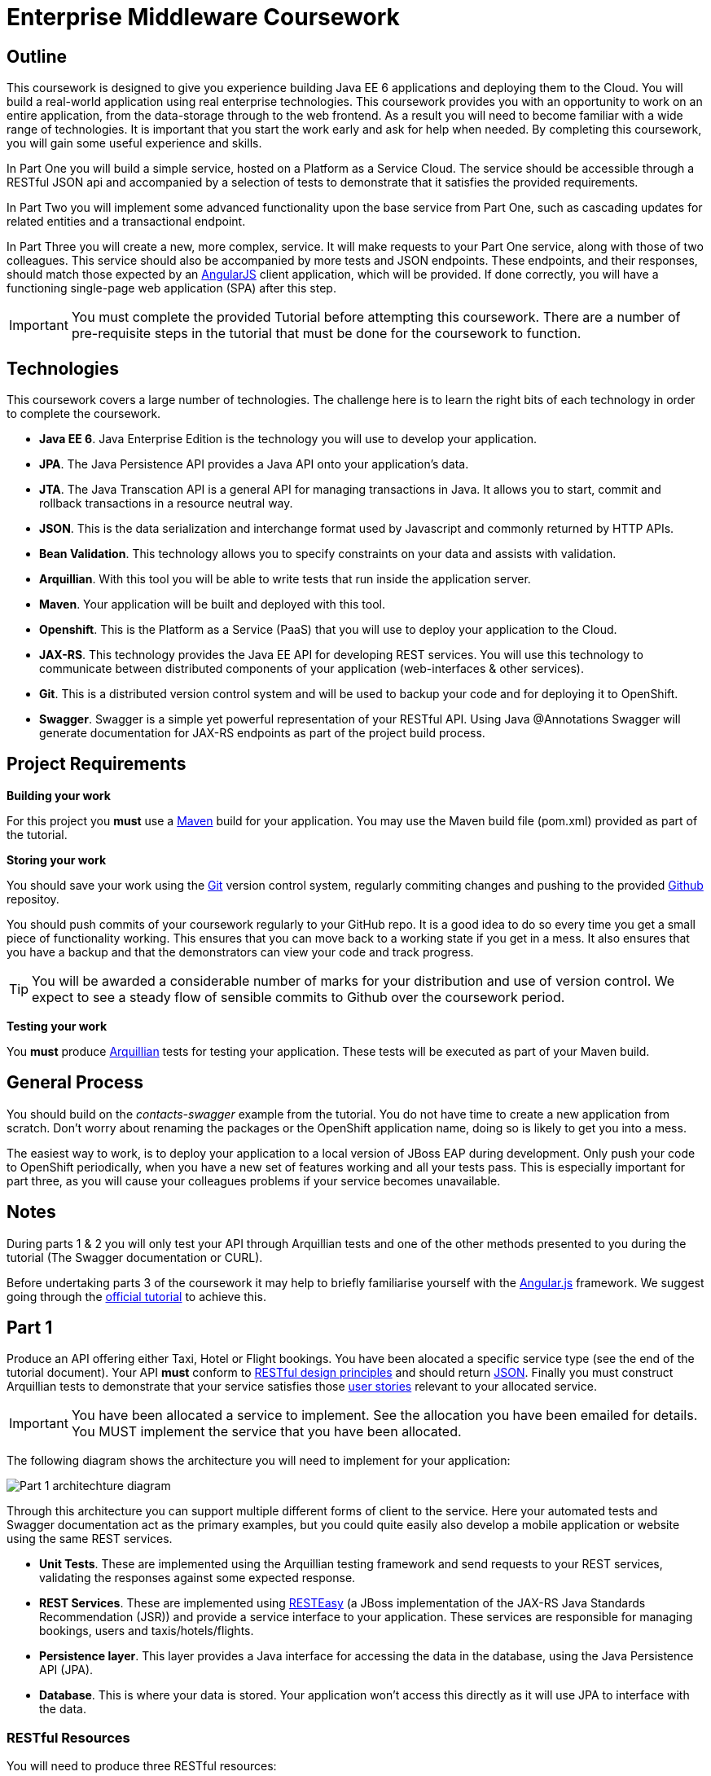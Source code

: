 = Enterprise Middleware Coursework

== Outline
This coursework is designed to give you experience building Java EE 6 applications and deploying them to the Cloud. You will build a real-world application using real enterprise technologies. This coursework provides you with an opportunity to work on an entire application, from the data-storage through to the web frontend. As a result you will need to become familiar with a wide range of technologies. It is important that you start the work early and ask for help when needed. By completing this coursework, you will gain some useful experience and skills.

In Part One you will build a simple service, hosted on a Platform as a Service Cloud. The service should be accessible through a RESTful JSON api and accompanied by a selection of tests to demonstrate that it satisfies the provided requirements.

In Part Two you will implement some advanced functionality upon the base service from Part One, such as cascading updates for related entities and a transactional endpoint.

In Part Three you will create a new, more complex, service. It will make requests to your Part One service, along with those of two colleagues. This service should also be accompanied by more tests and JSON endpoints. These endpoints, and their responses, should match those expected by an link:https://angularjs.org/[AngularJS] client application, which will be provided. If done correctly, you will have a functioning single-page web application (SPA) after this step.

//In Part Four you will implement some advanced functionality upon the complex service from Part Three. Namely: using caching to reduce _upstream_ requests to the simple Part One services. 

IMPORTANT: You must complete the provided Tutorial before attempting this coursework. There are a number of pre-requisite steps in the tutorial that must be done for the coursework to function.

== Technologies
This coursework covers a large number of technologies. The challenge here is to learn the right bits of each technology in order to complete the coursework.

* *Java EE 6*. Java Enterprise Edition is the technology you will use to develop your application.
* *JPA*. The Java Persistence API provides a Java API onto your application's data.
* *JTA*. The Java Transcation API is a general API for managing transactions in Java. It allows you to start, commit and rollback transactions in a resource neutral way.
* *JSON*. This is the data serialization and interchange format used by Javascript and commonly returned by HTTP APIs.
* *Bean Validation*. This technology allows you to specify constraints on your data and assists with validation.
* *Arquillian*. With this tool you will be able to write tests that run inside the application server.
* *Maven*. Your application will be built and deployed with this tool.
* *Openshift*. This is the Platform as a Service (PaaS) that you will use to deploy your application to the Cloud.
* *JAX-RS*. This technology provides the Java EE API for developing REST services. You will use this technology to communicate between distributed components of your application (web-interfaces & other services). 
* *Git*. This is a distributed version control system and will be used to backup your code and for deploying it to OpenShift.
* *Swagger*. Swagger is a simple yet powerful representation of your RESTful API. Using Java @Annotations Swagger will generate documentation for JAX-RS endpoints as part of the project build process.
 
== Project Requirements


*Building your work* 
==========================
For this project you *must* use a link:http://maven.apache.org/[Maven] build for your application. You may use the Maven build file (pom.xml) provided as part of the tutorial.
==========================

*Storing your work*
==========================
You should save your work using the link:http://git-scm.com/[Git] version control system, regularly commiting changes and pushing to the provided link:http://github.com/[Github] repositoy.  

You should push commits of your coursework regularly to your GitHub repo. It is a good idea to do so every time you get a small piece of functionality working. This ensures that you can move back to a working state if you get in a mess. It also ensures that you have a backup and that the demonstrators can view your code and track progress.

TIP: You will be awarded a considerable number of marks for your distribution and use of version control. We expect to see a steady flow of sensible commits to Github over the coursework period.
==========================

*Testing your work*
==========================
You *must* produce link:http://arquillian.org/[Arquillian] tests for testing your application. These tests will be executed as part of your Maven build.
==========================
 
== General Process
You should build on the _contacts-swagger_ example from the tutorial. You do not have time to create a new application from scratch. Don't worry about renaming the packages or the OpenShift application name, doing so is likely to get you into a mess.

The easiest way to work, is to deploy your application to a local version of JBoss EAP during development. Only push your code to OpenShift periodically, when you have a new set of features working and all your tests pass. This is especially important for part three, as you will cause your colleagues problems if your service becomes unavailable.

== Notes

During parts 1 & 2 you will only test your API through Arquillian tests and one of the other methods presented to you during the tutorial (The Swagger documentation or CURL).

Before undertaking parts 3 of the coursework it may help to briefly familiarise yourself with the link:https://angularjs.org/[Angular.js] framework. We suggest going through the link:https://docs.angularjs.org/tutorial[official tutorial] to achieve this.

== Part 1

Produce an API offering either Taxi, Hotel or Flight bookings. You have been alocated a specific service type (see the end of the tutorial document). Your API *must* conform to link:http://www.vinaysahni.com/best-practices-for-a-pragmatic-restful-api[RESTful design principles] and should return link:http://json.org/example[JSON]. Finally you must construct Arquillian tests to demonstrate that your service satisfies those link:./stories[user stories] relevant to your allocated service.

IMPORTANT: You have been allocated a service to implement. See the allocation you have been emailed for details. You MUST implement the service that you have been allocated.

The following diagram shows the architecture you will need to implement for your application:

image:images/architecture-p1.png["Part 1 architechture diagram",align="center"]

Through this architecture you can support multiple different forms of client to the service. Here your automated tests and Swagger documentation act as the primary examples, but you could quite easily also develop a mobile application or website using the same REST services.

* *Unit Tests*. These are implemented using the Arquillian testing framework and send requests to your REST services, validating the responses against some expected response.
* *REST Services*. These are implemented using link:http://docs.jboss.org/resteasy/docs/2.3.7.Final/userguide/html/index.html[RESTEasy] (a JBoss implementation of the JAX-RS Java Standards Recommendation (JSR)) and provide a service interface to your application. These services are responsible for managing bookings, users and taxis/hotels/flights. 
* *Persistence layer*. This layer provides a Java interface for accessing the data in the database, using the Java Persistence API (JPA).
* *Database*. This is where your data is stored. Your application won't access this directly as it will use JPA to interface with the data. 

=== RESTful Resources
You will need to produce three RESTful resources:

1. Customer. (A user)
2. Taxi/Hotel/Flight. (A commodity)
3. Booking. (A relationship between a user and a commodity, with additional attributes)

Your API should provide endpoints to perform the following actions on the your resources:

* Create & List Customers.
* Create & List Taxis, Rooms or Flights.
* Create, List & Cancel Bookings.

You must document your endpoints using Swagger link:https://github.com/swagger-api/swagger-core/wiki/Annotations-1.5.X[@Annotations], including:

* Their purpose.
* Their expected URL structure & request method.
* Their expected request values.
* Their expected response format.
* Possible HTTP response codes and the reasons for them.



This is essential for any third-party who wishes to use your service. You will need to refer any colleagues using your service in Part 3 to your Swagger doc page, which will be deployed to Openshift along with your service. An example of good Swagger documentation is included in the base quickstart.

TIP: Much of the information about each REST endpoint, such as URL structure and request method, may be automatically discovered by Swagger. All Swagger @Annotations should be included in the relevant `*RestService` class.

TIP: If you are unfamiliar with the specifics of RESTful APIs there are some good resources available link:http://docs.oracle.com/javaee/6/tutorial/doc/giepu.html[here] & link:http://www.restapitutorial.com/[here].

TIP: When adding new packages for your new restful resources, make sure to add them to the Swagger config in `ContactServiceApplication`, as per the comments in that class.

=== Persistence Layer

You will probably need an Entity for each of your resources.

1. Customer. A bean to hold the data you wish to collect about each customer.
2. Taxi/Flight/Hotel. A bean to hold the data you wish to collect about each item you have available for booking.
3. Booking. A bean representing the booking and linking to the customer who made the booking and to the item being booked.

TIP: Keep these entities simple. Just provide the minimum information required to fullfil the requirements. Use @Annotations, like those found in the base _contacts-swagger_ `Contact` class, to specify validation constraints on your information (like the minimum length of a name). 

TIP: When you are testing your application you may find it useful to pre-populate your database with a number of example entities. One way to achieve this is to add SQL insert statements into src/main/resources/import.sql.

TIP: When you are testing your application you will find it useful to view the queries run against your database. You can enable logging of this information by setting the "hibernate.show_sql" property to true in src/main/resources/META-INF/persistence.xml.

=== Report Hints
* Describe the composition of your service, including each of the JAX-RS services and how they interact. You might like to draw a diagram like the one above to help explain your architecture.

== Part 2
You will now need to add some advanced features to your base REST resources from Part One. 
These features are:

* REST endpoints to allow for the deletion of Customer and Commodity (Taxi/Hotel/Flight) resources.
* _Cascading_ deletion of related entities. Specifically, if a Commodity entity is deleted then any bookings made *for* it should also be deleted. Likewise, if a Customer entity is deleted, any bookings made *by* it should also be deleted.
* A `GuestBooking` transactional endpoint which creates a customer and a booking in a single transaction.

TIP: The automatic deletion of related entities should be handled with Hibernate link:https://docs.jboss.org/hibernate/stable/annotations/reference/en/html_single/#entity-mapping-association[relationship @Annotations] (e.g. `@ManyToOne`, `@ManyToMany` etc...).

=== Transactional Endpoint.

You must create a `GuestBooking` Bean and RestService class. 
The Bean is not persisted and should not be a Hibernate `@Entity`. 
It should simply contain fields (and getters and setters) for a `Customer` object and a `Booking` object.
Its purpose is simply to allow the link:http://wiki.fasterxml.com/JacksonHome[Jackson] JSON library to deserialize a request Body containing both a Customer and a Booking.

The `GuestBookingRestService` should be a stateless bean (i.e. use the `@Stateless` annotation like other `*RestService` classes) - it should also use link:https://docs.oracle.com/javaee/6/tutorial/doc/bnciy.html[Bean-Managed Transactions] to manually demarcate a transaction using link:https://docs.oracle.com/javaee/6/api/javax/transaction/UserTransaction.html[javax.transaction.UserTransaction]s.

In addition to the `@Stateless` annotation you must mark the `GuestBookingRestService` with the link:https://docs.oracle.com/javaee/6/api/javax/ejb/TransactionManagement.html[javax.ejb.TransactionManagement] annotation with the value `javax.ejb.TransactionManagementType.BEAN`. 
This specifies that you wish to manually manage transaction boundaries inside the class.

Your `GuestBookingRestService` must provide a single method which accepts a `GuestBooking` parameter and serves a *POST* request. 
This method should then use the `CustomerService` and `BookingService` classes to persist the appropriate fields of the `GuestBooking` object inside a Usertransaction and return a Response containing the Booking, and a status of 201 if successful. 

If either Entity should fail to be persisted, you should rollback the transaction with an appropriate error message.

=== Report Hints

* Why are transactions useful here? What scenario do they help to prevent.
* What is the advantage of the JTA? How might it help when using multiple distinct transactional services?
* Discuss the benefits and drawbacks of using Hibernate @Annotations to automatically handle entity relationships. Highlight any pitfalls you encountered.

== Part 3
You will now need to integrate three _commodity_ REST resources to produce a fourth, aggregate, resource: a TravelAgent resource. You will use your own resources and along with two more made available through the APIs of your colleagues.

You will do this using the link:http://docs.jboss.org/resteasy/docs/2.3.7.Final/userguide/html_single/index.html#RESTEasy_Client_Framework[RESTEasy client framework], as exemplified by the `contact-swagger` quickstart's `area` package.

The resources you need to integrate are: 

* 1 x Hotel resource
* 1 x Taxi resource
* 1 x Flight resource 

You must ensure that either every part of a booking is made, or no parts of the booking are made. Remember, each part of the booking can be cancelled using the provided cancel operation. For example, the user would not want to book a flight, if they didn't have somewhere to stay at the destination.
This will allow you to easily control which booking fails and which succeeds. You should set up a scenario where the first two bookings succeed and the remaining booking fails. Your TravelAgent resource should detect this failure and cancel the previous bookings that succeeded.

IMPORTANT: It is very important that the user does not end up with a partial booking. Otherwise they may end up paying for a flight, without having a hotel to stay in.

image:images/architecture-p2.png["Part 2 architechture diagram",align="center"]
 
The diagram above shows the type of interaction that you should have achieved by completing part 3.

TIP: You may find that you are ready to use your colleagues’ services before they are ready to make them available. If this happens then you can temporarily use your own service three times and then switch to your colleagues’ services when they become available.

TIP: You may also find it hard to utilize the exact service types specified above, due to the progress of your colleagues. In this case you may duplicate the service types; for example, two Taxi services and one Flight service. However, you must make sure that the two services you select are offered by two different colleagues!

TIP: You should create a Customer record in each of your colleague's applications to represent the customer of bookings made by your travel agent. You should *not* try and create a new customer with each base service for every TravelAgent booking. This makes the TravelAgent service more complex to implement, and is not how a real travel agent would work in any case.

=== RESTful Resource

Your TravelAgent resource should provide endpoints to perform the following actions:

* Create, List & Cancel aggregate Bookings.

As with Part 1, you should document your API endpoints using Swagger @Annotations. You should take care to detail the possible failure responses, including their causes. This means that error handling may be tests.

=== Report Hints
* What problems did you have utilising your colleagues’ services? How would these problems be exacerbated had the producers of these services not been in the same room?
* What problems did you have offering your service to your colleagues?

=== Frontend application

You have been provided with a complete frontend for your Travel Agent application, written in Javascript using the link:https://angularjs.org/[Angular.js] framework. This code found in the contacts-swagger quickstart in `src/main/webapp/travelagent/`. When your service is deployed, the frontend application will be accessible at link:http://localhost:8080/jboss-contacts-swagger/travelagent/[localhost:8080/jboss-contacts-swagger/travelagent/] 

You must modify this frontend application to correctly interact with, and act as a client for, the TravelAgent API you have produced.
To do this you simply provide the base urls which corresponds to the url of your TravelAgent REST endpoints in the files:

* `travelagent/app/travel-booking/travel-booking.js`
* `travelagent/app/customer/customer.js`
* `travelagent/app/travel-booking/travel-booking-form-controller.js`

Where to provide the URL in the javascript sources is marked inline with comments for you. 

The frontend application is what is known as a **S**ingle **P**age **A**pplication: communicating asynchronously with APIs via link:http://en.wikipedia.org/wiki/Ajax_(programming)[AJAX], rather than requiring a page refresh.

image:images/architecture-p3.png["Part 3 architecture diagram",align="center"]

The diagram above gives a high level overview of application architecture from a _clientside centric_ perspective.

* *Views*. These consitute the user interface markup, written in HTML.
* *Controllers*. These define the actions and interactions of a View, written in Javascript. 
* *ngResource*. The Angular link:https://docs.angularjs.org/api/ngResource/service/$resource[module] used for communication with your RESTful server side resources.

TIP: The ngResource module makes some fairly strict assumptions about the structure of a RESTful API. If your API does not follow REST best practices then the frontend will not work even after you have provided the url. 

=== Pages & Actions 
Your frontend application, when provided with the correct service URL, provides the ability to perform the following additional actions:

* View a list of all currently stored records for all three basic commodities.
* Create a new Customer record.
* View a list of all Customer records currently stored by the TravelAgent service.
* Record a new TravelAgent Booking, with a: *Customer id* and all appropriate **Commodity id**s.
* View and manage a list of all currently stored TravelAgent Booking records associated with a particular customer.

The application will also generally provide appropriate visual indication of the success or failure of any actions taken.

//== Part 4
//
//You will now need to add some advanced features to your aggregate REST resource from Part Three. Namely: you should implement a simple cache for each of your upstream resources. 
//
//This should mean that repeated `GET` requests to the _single instance retrieval_ endpoints of a resource (i.e. `.../api/taxi/1` or `.../api/flight/EZ17`) should not cause multiple requests to the underlying REST service.
//
//=== Caching 
//
//You are advised to use some kind of Map for the purpose of caching. You may use Map classes from the Java standard library or link:https://github.com/google/guava/wiki[Google Guava], a collections library included as a dependency of your project.
//
//You should consider the features desirable in a simple Cache of this type.
//
//IMPORTANT: You should *NOT* use the BrowserCache functionality provided by RESTEasy as described link:http://docs.jboss.org/resteasy/docs/2.3.7.Final/userguide/html_single/#client_cache[here]
//
//TIP: You may notice that certain endpoints in the `ContactRestService` class of the `contacts-swagger` quickstart are annotated with `@Cache`, described link:http://docs.jboss.org/resteasy/docs/2.3.7.Final/userguide/html_single/#Cache_Annotation[here]. This may be important?
//
//=== Report Hints
//
//* Describe the potential issues with caching HTTP responses in a simple Map, and how you overcame them.

== Submission Guidelines

=== Demonstration
Prior to submission you will provide a 10-15 minute demonstration to one of the Course Demonstrators. You will be expected to describe your technical solution and discuss your personal experiences throughout the project.

A sign-up sheet for demonstration slots will be made available in the Computer clusters during the first week of practical sessions.

=== Coursework submission
You must submit all work via the coursework submission system (NESS).
This should constitute a zip file containing the project source code and Maven build scripts. We will use this zip file to test your submission, so it should contain everything necessary to build and test your project.

You should also submit a short report via NESS (roughly three pages) summarising the work carried out on this project, and an evaluation of how much you achieved. We are particularly interested in any assumptions you made, and how they motivated particular design decisions. You should also provide a brief discussion of your personal experience of the development process; e.g. which aspects of the project did you find particularly easy/hard?

We have provided a list of things you should cover in your report in the "Report Hints" sections of this document.

== Finally
Demonstrators will be available in your cluster rooms during all practical sessions. You should go and see them if you are having any difficulties. This includes understanding what you have to do.

Discussion Boards will also be available for CSC8104 in Blackboard (http://bb.ncl.ac.uk). You may post any questions about the tutorial or coursework assignment here, and the discussion boards will be monitored by Course Demonstrators. Before posting you should use the discussion boards' search facilities to see if somebody has already encountered the same problem.
Also frequently asked questions will be posted by demonstrators link:https://github.com/NewcastleComputingScience/csc8104-assignment/blob/master/frequentlyaskedquestions.asciidoc[here].

TIP: If you see a question on the discussion boards you know how to answer, we strongly encourage you to assist your colleagues!

